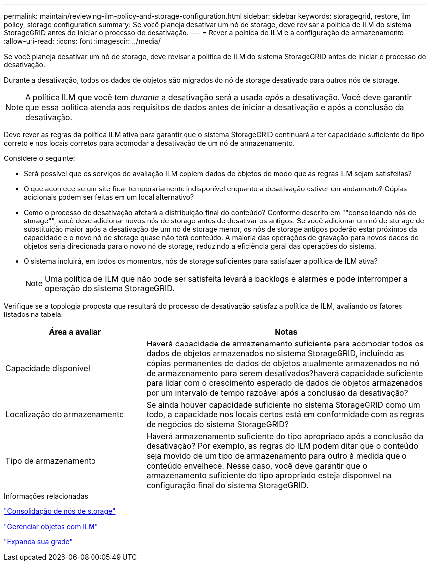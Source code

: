 ---
permalink: maintain/reviewing-ilm-policy-and-storage-configuration.html 
sidebar: sidebar 
keywords: storagegrid, restore, ilm policy, storage configuration 
summary: Se você planeja desativar um nó de storage, deve revisar a política de ILM do sistema StorageGRID antes de iniciar o processo de desativação. 
---
= Rever a política de ILM e a configuração de armazenamento
:allow-uri-read: 
:icons: font
:imagesdir: ../media/


[role="lead"]
Se você planeja desativar um nó de storage, deve revisar a política de ILM do sistema StorageGRID antes de iniciar o processo de desativação.

Durante a desativação, todos os dados de objetos são migrados do nó de storage desativado para outros nós de storage.


NOTE: A política ILM que você tem _durante_ a desativação será a usada _após_ a desativação. Você deve garantir que essa política atenda aos requisitos de dados antes de iniciar a desativação e após a conclusão da desativação.

Deve rever as regras da política ILM ativa para garantir que o sistema StorageGRID continuará a ter capacidade suficiente do tipo correto e nos locais corretos para acomodar a desativação de um nó de armazenamento.

Considere o seguinte:

* Será possível que os serviços de avaliação ILM copiem dados de objetos de modo que as regras ILM sejam satisfeitas?
* O que acontece se um site ficar temporariamente indisponível enquanto a desativação estiver em andamento? Cópias adicionais podem ser feitas em um local alternativo?
* Como o processo de desativação afetará a distribuição final do conteúdo? Conforme descrito em ""consolidando nós de storage"", você deve adicionar novos nós de storage antes de desativar os antigos. Se você adicionar um nó de storage de substituição maior após a desativação de um nó de storage menor, os nós de storage antigos poderão estar próximos da capacidade e o novo nó de storage quase não terá conteúdo. A maioria das operações de gravação para novos dados de objetos seria direcionada para o novo nó de storage, reduzindo a eficiência geral das operações do sistema.
* O sistema incluirá, em todos os momentos, nós de storage suficientes para satisfazer a política de ILM ativa?
+

NOTE: Uma política de ILM que não pode ser satisfeita levará a backlogs e alarmes e pode interromper a operação do sistema StorageGRID.



Verifique se a topologia proposta que resultará do processo de desativação satisfaz a política de ILM, avaliando os fatores listados na tabela.

[cols="1a,2a"]
|===
| Área a avaliar | Notas 


 a| 
Capacidade disponível
 a| 
Haverá capacidade de armazenamento suficiente para acomodar todos os dados de objetos armazenados no sistema StorageGRID, incluindo as cópias permanentes de dados de objetos atualmente armazenados no nó de armazenamento para serem desativados?haverá capacidade suficiente para lidar com o crescimento esperado de dados de objetos armazenados por um intervalo de tempo razoável após a conclusão da desativação?



 a| 
Localização do armazenamento
 a| 
Se ainda houver capacidade suficiente no sistema StorageGRID como um todo, a capacidade nos locais certos está em conformidade com as regras de negócios do sistema StorageGRID?



 a| 
Tipo de armazenamento
 a| 
Haverá armazenamento suficiente do tipo apropriado após a conclusão da desativação? Por exemplo, as regras do ILM podem ditar que o conteúdo seja movido de um tipo de armazenamento para outro à medida que o conteúdo envelhece. Nesse caso, você deve garantir que o armazenamento suficiente do tipo apropriado esteja disponível na configuração final do sistema StorageGRID.

|===
.Informações relacionadas
link:consolidating-storage-nodes.html["Consolidação de nós de storage"]

link:../ilm/index.html["Gerenciar objetos com ILM"]

link:../expand/index.html["Expanda sua grade"]
